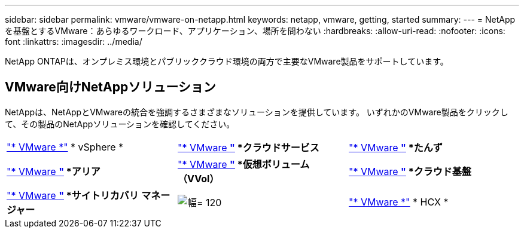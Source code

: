 ---
sidebar: sidebar 
permalink: vmware/vmware-on-netapp.html 
keywords: netapp, vmware, getting, started 
summary:  
---
= NetAppを基盤とするVMware：あらゆるワークロード、アプリケーション、場所を問わない
:hardbreaks:
:allow-uri-read: 
:nofooter: 
:icons: font
:linkattrs: 
:imagesdir: ../media/


[role="lead"]
NetApp ONTAPは、オンプレミス環境とパブリッククラウド環境の両方で主要なVMware製品をサポートしています。



== VMware向けNetAppソリューション

NetAppは、NetAppとVMwareの統合を強調するさまざまなソリューションを提供しています。  いずれかのVMware製品をクリックして、その製品のNetAppソリューションを確認してください。

[cols="33%, 33%, 33%"]
|===


| link:vmware-glossary.html#vsphere["* VMware *"]
* vSphere * | link:vmware-glossary.html#vmc["* VMware *"]
*クラウドサービス* | link:vmware-glossary.html#tanzu["* VMware *"]
*たんず* 


| link:vmware-glossary.html#aria["* VMware *"]
*アリア* | link:vmware-glossary.html#vvols["* VMware *"]
*仮想ボリューム*
*（VVol）* | link:vmware-glossary.html#vcf["* VMware *"]
*クラウド基盤* 


| link:vmware-glossary.html#srm["* VMware *"]
*サイトリカバリ*
*マネージャー* | image:NTAP_BIG.png["幅= 120"] | link:vmware-glossary.html#hcx["* VMware *"]
* HCX * 
|===
